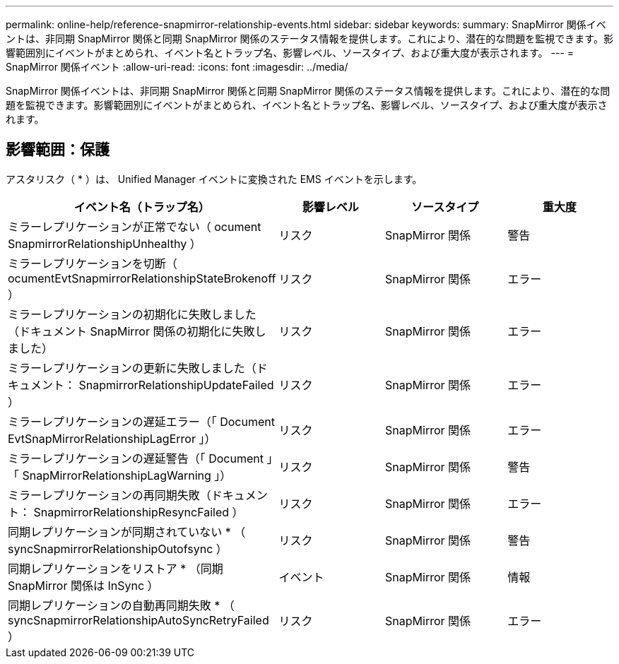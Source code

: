 ---
permalink: online-help/reference-snapmirror-relationship-events.html 
sidebar: sidebar 
keywords:  
summary: SnapMirror 関係イベントは、非同期 SnapMirror 関係と同期 SnapMirror 関係のステータス情報を提供します。これにより、潜在的な問題を監視できます。影響範囲別にイベントがまとめられ、イベント名とトラップ名、影響レベル、ソースタイプ、および重大度が表示されます。 
---
= SnapMirror 関係イベント
:allow-uri-read: 
:icons: font
:imagesdir: ../media/


[role="lead"]
SnapMirror 関係イベントは、非同期 SnapMirror 関係と同期 SnapMirror 関係のステータス情報を提供します。これにより、潜在的な問題を監視できます。影響範囲別にイベントがまとめられ、イベント名とトラップ名、影響レベル、ソースタイプ、および重大度が表示されます。



== 影響範囲：保護

アスタリスク（ * ）は、 Unified Manager イベントに変換された EMS イベントを示します。

|===
| イベント名（トラップ名） | 影響レベル | ソースタイプ | 重大度 


 a| 
ミラーレプリケーションが正常でない（ ocument SnapmirrorRelationshipUnhealthy ）
 a| 
リスク
 a| 
SnapMirror 関係
 a| 
警告



 a| 
ミラーレプリケーションを切断（ ocumentEvtSnapmirrorRelationshipStateBrokenoff ）
 a| 
リスク
 a| 
SnapMirror 関係
 a| 
エラー



 a| 
ミラーレプリケーションの初期化に失敗しました（ドキュメント SnapMirror 関係の初期化に失敗しました）
 a| 
リスク
 a| 
SnapMirror 関係
 a| 
エラー



 a| 
ミラーレプリケーションの更新に失敗しました（ドキュメント： SnapmirrorRelationshipUpdateFailed ）
 a| 
リスク
 a| 
SnapMirror 関係
 a| 
エラー



 a| 
ミラーレプリケーションの遅延エラー（「 Document EvtSnapMirrorRelationshipLagError 」）
 a| 
リスク
 a| 
SnapMirror 関係
 a| 
エラー



 a| 
ミラーレプリケーションの遅延警告（「 Document 」「 SnapMirrorRelationshipLagWarning 」）
 a| 
リスク
 a| 
SnapMirror 関係
 a| 
警告



 a| 
ミラーレプリケーションの再同期失敗（ドキュメント： SnapmirrorRelationshipResyncFailed ）
 a| 
リスク
 a| 
SnapMirror 関係
 a| 
エラー



 a| 
同期レプリケーションが同期されていない * （ syncSnapmirrorRelationshipOutofsync ）
 a| 
リスク
 a| 
SnapMirror 関係
 a| 
警告



 a| 
同期レプリケーションをリストア * （同期 SnapMirror 関係は InSync ）
 a| 
イベント
 a| 
SnapMirror 関係
 a| 
情報



 a| 
同期レプリケーションの自動再同期失敗 * （ syncSnapmirrorRelationshipAutoSyncRetryFailed ）
 a| 
リスク
 a| 
SnapMirror 関係
 a| 
エラー

|===